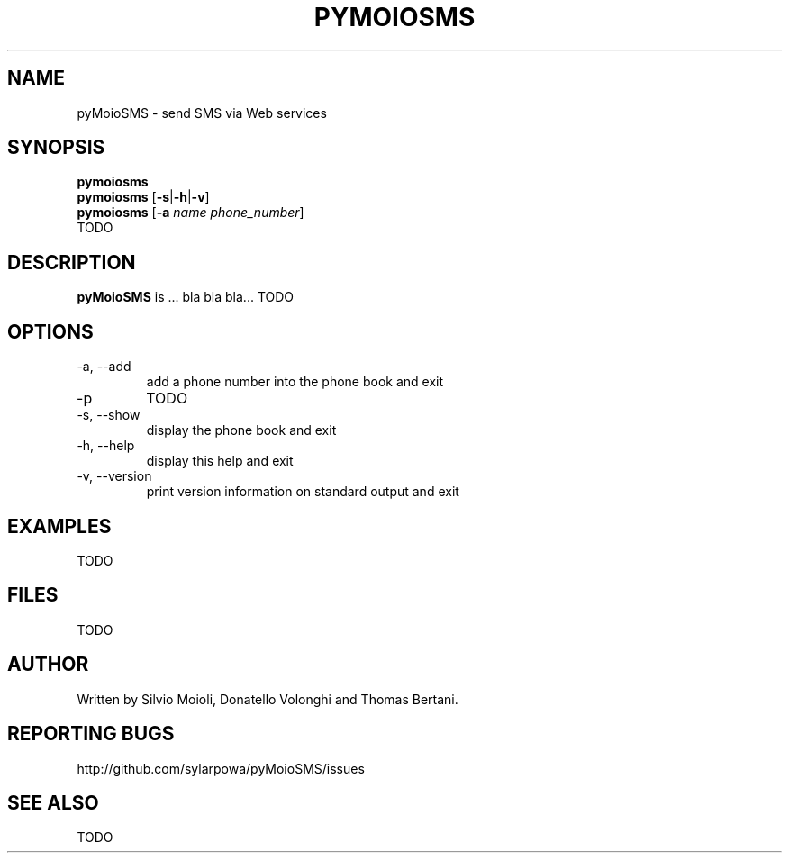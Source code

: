 .\" This is the pyMoioSMS man page.
.\"
.\" Copyright (c) 2010, Carlo Stemberger.
.\" Released by the author into the public domain.
.\"
.\" TODO: use help2man?
.\"
.TH PYMOIOSMS 1 "April 2010" "pyMoioSMS 0.0" "User Commands"
.\"
.SH NAME
pyMoioSMS \- send SMS via Web services
.\"
.SH SYNOPSIS
.\"
.\" TODO: syntax to decide
.\"
.B pymoiosms
.br
.B pymoiosms
.RB [ -s | -h | -v ]
.br
.B pymoiosms
.RB [ -a
.IR "name phone_number" ]
.br
.RB TODO
.\"
.SH DESCRIPTION
.B pyMoioSMS
is ... bla bla bla... TODO
.\"
.SH OPTIONS
.IP "-a, --add"
add a phone number into the phone book and exit
.IP "-p"
TODO
.IP "-s, --show"
display the phone book and exit
.IP "-h, --help"
display this help and exit
.IP "-v, --version"
print version information on standard output and exit
.\"TODO
.\"
.SH EXAMPLES
TODO
.\"
.SH FILES
TODO
.\"
.SH AUTHOR
Written by Silvio Moioli, Donatello Volonghi and Thomas Bertani.
.\"
.SH REPORTING BUGS
http://github.com/sylarpowa/pyMoioSMS/issues
.\"
.SH SEE ALSO
TODO
